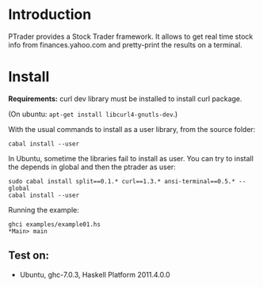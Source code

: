 * Introduction
  
  PTrader provides a Stock Trader framework. It allows to get real time stock
  info from finances.yahoo.com and pretty-print the results on a terminal.

* Install
  *Requirements:* curl dev library must be installed to install curl package.

  (On ubuntu: ~apt-get install libcurl4-gnutls-dev~.)
   
  With the usual commands to install as a user library, from the source folder:
  
  : cabal install --user

  In Ubuntu, sometime the libraries fail to install as user. You can try to
  install the depends in global and then the ptrader as user:

  : sudo cabal install split==0.1.* curl==1.3.* ansi-terminal==0.5.* --global
  : cabal install --user
   
  Running the example:
   
  : ghci examples/example01.hs
  : *Main> main

** Test on:
   - Ubuntu, ghc-7.0.3, Haskell Platform 2011.4.0.0
